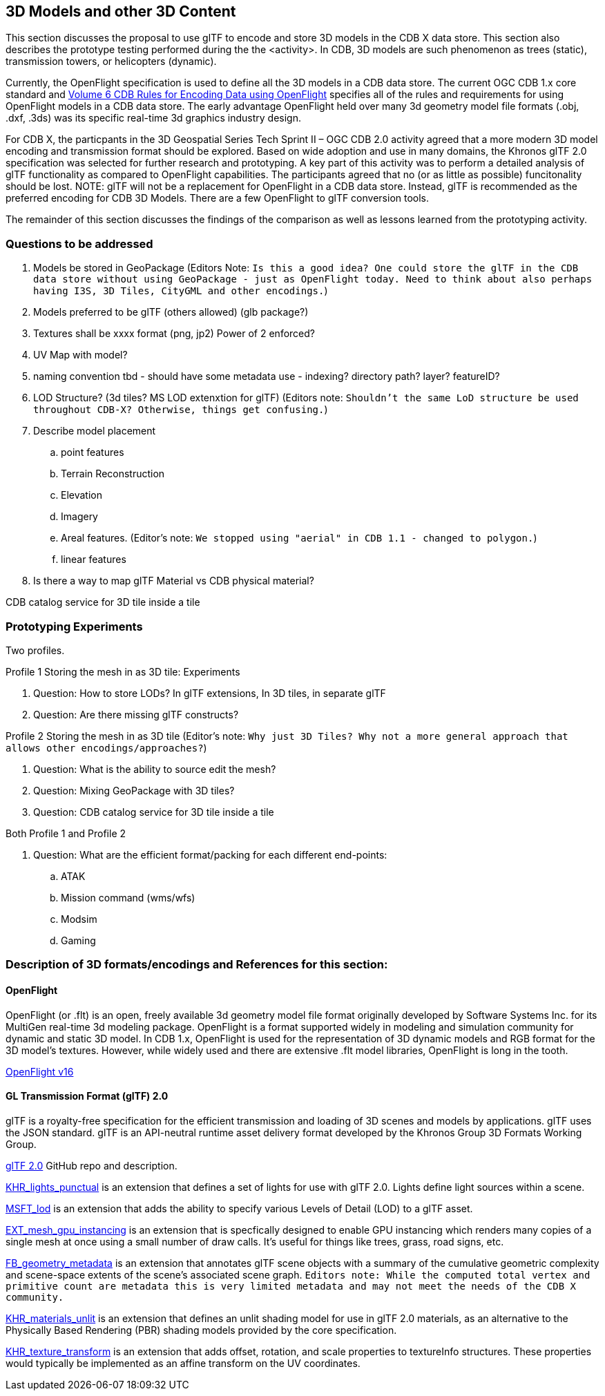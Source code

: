 [[threedcontent]]
== 3D Models and other 3D Content

This section discusses the proposal to use glTF to encode and store 3D models in the CDB X data store. This section also describes the prototype testing performed during the the <activity>. In CDB, 3D models are such phenomenon as trees (static), transmission towers, or helicopters (dynamic).

Currently, the OpenFlight specification is used to define all the 3D models in a CDB data store. The current OGC CDB 1.x core standard and https://portal.opengeospatial.org/files/16-009r4[Volume 6 CDB Rules for Encoding Data using OpenFlight] specifies all of the rules and requirements for using OpenFlight models in a CDB data store. The early advantage OpenFlight held over many 3d geometry model file formats (.obj, .dxf, .3ds) was its specific real-time 3d graphics industry design.

For CDB X, the particpants in the 3D Geospatial Series Tech Sprint II – OGC CDB 2.0 activity agreed that a more modern 3D model encoding and transmission format should be explored. Based on wide adoption and use in many domains, the Khronos glTF 2.0 specification was selected for further research and prototyping. A key part of this activity was to perform a detailed analysis of glTF functionality as compared to OpenFlight capabilities. The participants agreed that no (or as little as possible) funcitonality should be lost. NOTE: glTF will not be a replacement for OpenFlight in a CDB data store. Instead, glTF is recommended as the preferred encoding for CDB 3D Models. There are a few OpenFlight to glTF conversion tools.

The remainder of this section discusses the findings of the comparison as well as lessons learned from the prototyping activity.

=== Questions to be addressed

. Models be stored in GeoPackage (Editors Note: `Is this a good idea? One could store the glTF in the CDB data store without using GeoPackage - just as OpenFlight today. Need to think about also perhaps having I3S, 3D Tiles, CityGML and other encodings.`)
. Models preferred to be glTF (others allowed) (glb package?)
. Textures shall be xxxx format (png, jp2)  Power of 2 enforced?
. UV Map with model?
. naming convention tbd - should have some metadata use - indexing? directory path? layer? featureID?
. LOD Structure? (3d tiles?  MS LOD extenxtion for glTF) (Editors note: `Shouldn't the same LoD structure be used throughout CDB-X? Otherwise, things get confusing.`)
. Describe model placement

.. point features
..    Terrain Reconstruction
..    Elevation
..    Imagery
..    Areal features. (Editor's note: `We stopped using "aerial" in CDB 1.1 - changed to polygon.`)
..    linear features
. Is there a way to map glTF Material vs CDB physical material?

CDB catalog service for 3D tile inside a tile

=== Prototyping Experiments

Two profiles.

Profile 1 Storing the mesh in as 3D tile: Experiments

. Question: How to store LODs? In glTF extensions, In 3D tiles, in separate glTF
. Question: Are there missing glTF constructs?

Profile 2 Storing the mesh in as 3D tile (Editor's note: `Why just 3D Tiles? Why not a more general approach that allows other encodings/approaches?`)

. Question: What is the ability to source edit the mesh?
. Question: Mixing GeoPackage with 3D tiles?
. Question: CDB catalog service for 3D tile inside a tile

Both Profile 1 and Profile 2

. Question: What are the efficient format/packing for each different end-points:
.. ATAK
.. Mission command (wms/wfs)
.. Modsim
.. Gaming

=== Description of 3D formats/encodings and References for this section:

==== OpenFlight

OpenFlight (or .flt) is an open, freely available 3d geometry model file format originally developed by Software Systems Inc. for its MultiGen real-time 3d modeling package. OpenFlight is a format supported widely in modeling and simulation community for dynamic and static 3D model. In CDB 1.x, OpenFlight is used for  the  representation  of  3D  dynamic  models  and  RGB  format  for  the  3D model’s textures. However, while widely used and there are extensive .flt model libraries, OpenFlight is long in the tooth.

https://portal.opengeospatial.org/files/90663[OpenFlight v16]

==== GL Transmission Format (glTF) 2.0

glTF is a royalty-free specification for the efficient transmission and loading of 3D scenes and models by applications. glTF uses the JSON standard. glTF is an API-neutral runtime asset delivery format developed by the Khronos Group 3D Formats Working Group.

https://github.com/KhronosGroup/glTF/tree/master/specification/2.0[glTF 2.0] GitHub repo and description.

https://github.com/KhronosGroup/glTF/tree/master/extensions/2.0/Khronos/KHR_lights_punctual[KHR_lights_punctual] is an extension that defines a set of lights for use with glTF 2.0. Lights define light sources within a scene.

https://github.com/KhronosGroup/glTF/tree/master/extensions/2.0/Vendor/MSFT_lod[MSFT_lod] is an extension that adds the ability to specify various Levels of Detail (LOD) to a glTF asset.

https://github.com/KhronosGroup/glTF/tree/master/extensions/2.0/Vendor/EXT_mesh_gpu_instancing[EXT_mesh_gpu_instancing] is an extension that is specfically designed to enable GPU instancing which renders many copies of a single mesh at once using a small number of draw calls. It's useful for things like trees, grass, road signs, etc. 

https://github.com/KhronosGroup/glTF/tree/master/extensions/2.0/Vendor/FB_geometry_metadata[FB_geometry_metadata] is an extension that annotates glTF scene objects with a summary of the cumulative geometric complexity and scene-space extents of the scene's associated scene graph. `Editors note: While the computed total vertex and primitive count are metadata this is very limited metadata and may not meet the needs of the CDB X community.`

https://github.com/KhronosGroup/glTF/tree/master/extensions/2.0/Khronos/KHR_materials_unlit[KHR_materials_unlit] is an extension that defines an unlit shading model for use in glTF 2.0 materials, as an alternative to the Physically Based Rendering (PBR) shading models provided by the core specification. 

https://github.com/KhronosGroup/glTF/tree/master/extensions/2.0/Khronos/KHR_texture_transform[KHR_texture_transform] is an extension that adds offset, rotation, and scale properties to textureInfo structures. These properties would typically be implemented as an affine transform on the UV coordinates. 
